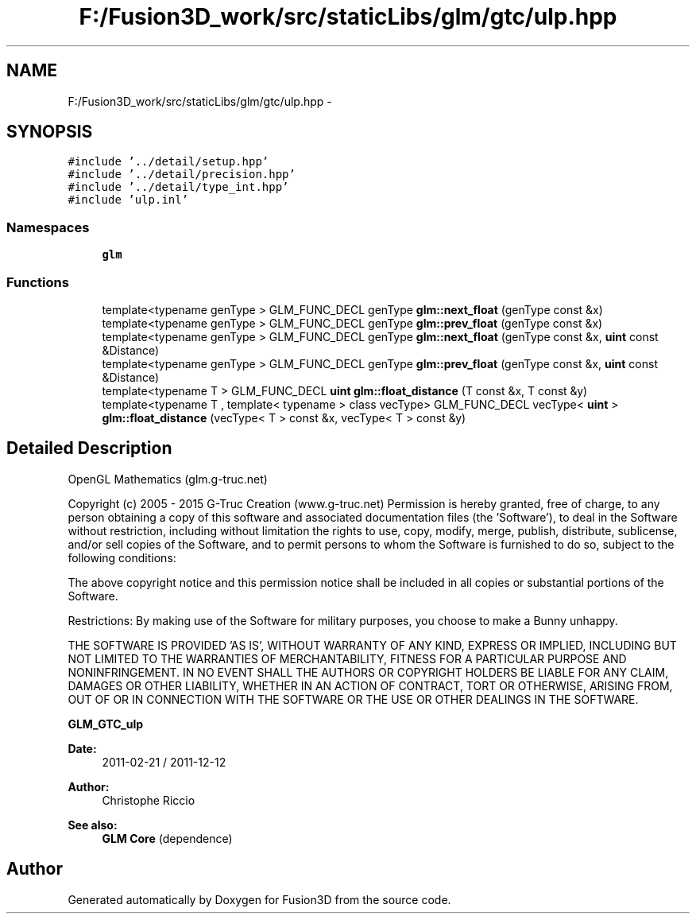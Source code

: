 .TH "F:/Fusion3D_work/src/staticLibs/glm/gtc/ulp.hpp" 3 "Tue Nov 24 2015" "Version 0.0.0.1" "Fusion3D" \" -*- nroff -*-
.ad l
.nh
.SH NAME
F:/Fusion3D_work/src/staticLibs/glm/gtc/ulp.hpp \- 
.SH SYNOPSIS
.br
.PP
\fC#include '\&.\&./detail/setup\&.hpp'\fP
.br
\fC#include '\&.\&./detail/precision\&.hpp'\fP
.br
\fC#include '\&.\&./detail/type_int\&.hpp'\fP
.br
\fC#include 'ulp\&.inl'\fP
.br

.SS "Namespaces"

.in +1c
.ti -1c
.RI " \fBglm\fP"
.br
.in -1c
.SS "Functions"

.in +1c
.ti -1c
.RI "template<typename genType > GLM_FUNC_DECL genType \fBglm::next_float\fP (genType const &x)"
.br
.ti -1c
.RI "template<typename genType > GLM_FUNC_DECL genType \fBglm::prev_float\fP (genType const &x)"
.br
.ti -1c
.RI "template<typename genType > GLM_FUNC_DECL genType \fBglm::next_float\fP (genType const &x, \fBuint\fP const &Distance)"
.br
.ti -1c
.RI "template<typename genType > GLM_FUNC_DECL genType \fBglm::prev_float\fP (genType const &x, \fBuint\fP const &Distance)"
.br
.ti -1c
.RI "template<typename T > GLM_FUNC_DECL \fBuint\fP \fBglm::float_distance\fP (T const &x, T const &y)"
.br
.ti -1c
.RI "template<typename T , template< typename > class vecType> GLM_FUNC_DECL vecType< \fBuint\fP > \fBglm::float_distance\fP (vecType< T > const &x, vecType< T > const &y)"
.br
.in -1c
.SH "Detailed Description"
.PP 
OpenGL Mathematics (glm\&.g-truc\&.net)
.PP
Copyright (c) 2005 - 2015 G-Truc Creation (www\&.g-truc\&.net) Permission is hereby granted, free of charge, to any person obtaining a copy of this software and associated documentation files (the 'Software'), to deal in the Software without restriction, including without limitation the rights to use, copy, modify, merge, publish, distribute, sublicense, and/or sell copies of the Software, and to permit persons to whom the Software is furnished to do so, subject to the following conditions:
.PP
The above copyright notice and this permission notice shall be included in all copies or substantial portions of the Software\&.
.PP
Restrictions: By making use of the Software for military purposes, you choose to make a Bunny unhappy\&.
.PP
THE SOFTWARE IS PROVIDED 'AS IS', WITHOUT WARRANTY OF ANY KIND, EXPRESS OR IMPLIED, INCLUDING BUT NOT LIMITED TO THE WARRANTIES OF MERCHANTABILITY, FITNESS FOR A PARTICULAR PURPOSE AND NONINFRINGEMENT\&. IN NO EVENT SHALL THE AUTHORS OR COPYRIGHT HOLDERS BE LIABLE FOR ANY CLAIM, DAMAGES OR OTHER LIABILITY, WHETHER IN AN ACTION OF CONTRACT, TORT OR OTHERWISE, ARISING FROM, OUT OF OR IN CONNECTION WITH THE SOFTWARE OR THE USE OR OTHER DEALINGS IN THE SOFTWARE\&.
.PP
\fBGLM_GTC_ulp\fP
.PP
\fBDate:\fP
.RS 4
2011-02-21 / 2011-12-12 
.RE
.PP
\fBAuthor:\fP
.RS 4
Christophe Riccio
.RE
.PP
\fBSee also:\fP
.RS 4
\fBGLM Core\fP (dependence) 
.RE
.PP

.SH "Author"
.PP 
Generated automatically by Doxygen for Fusion3D from the source code\&.
